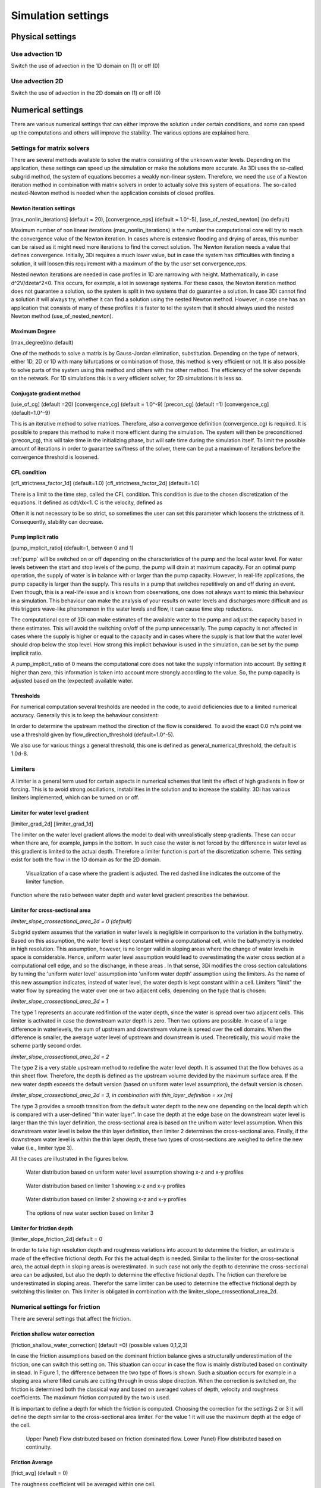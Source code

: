 .. _simulation_settings:

Simulation settings
===================

Physical settings
-----------------

Use advection 1D
^^^^^^^^^^^^^^^^

Switch the use of advection in the 1D domain on (1) or off (0)

Use advection 2D
^^^^^^^^^^^^^^^^

Switch the use of advection in the 2D domain on (1) or off (0)


.. _numerics:

Numerical settings
------------------

There are various numerical settings that can either improve the solution under certain conditions, and some can speed up the computations and others will improve the stability. The various options are explained here.

.. _matrixsolvers:

Settings for matrix solvers 
^^^^^^^^^^^^^^^^^^^^^^^^^^^

There are several methods available to solve the matrix consisting of the unknown water levels. Depending on the application, these settings can speed up the simulation or make the solutions more accurate. As 3Di uses the so-called subgrid method, the system of equations becomes a weakly non-linear system. Therefore, we need the use of a Newton iteration method in combination with matrix solvers in order to actually solve this system of equations. The so-called nested-Newton method is needed when the application consists of closed profiles.

Newton iteration settings
"""""""""""""""""""""""""

[max_nonlin_iterations] (default = 20), [convergence_eps] (default = 1.0^-5), [use_of_nested_newton] (no default) 

Maximum number of non linear iterations (max_nonlin_iterations) is the number the computational core will try to reach the convergence value of the Newton iteration. In cases where is extensive flooding and drying of areas, this number can be raised as it might need more iterations to find the correct solution. The Newton iteration needs a value that defines convergence. Initially, 3Di requires a much lower value, but in case the system has difficulties with finding a solution, it will loosen this requirement with a maximum of the by the user set convergence_eps. 

Nested newton iterations are needed in case profiles in 1D are narrowing with height. Mathematically, in case d^2V/d\zeta^2<0. This occurs, for example, a lot in sewerage systems. For these cases, the Newton iteration method does not guarantee a solution, so the system is split in two systems that do guarantee a solution. In case 3Di cannot find a solution it will always try, whether it can find a solution using the nested Newton method. However, in case one has an application that consists of many of these profiles it is faster to tel the system that it should always used the nested Newton method (use_of_nested_newton).

Maximum Degree
""""""""""""""
[max_degree](no default)

One of the methods to solve a matrix is by Gauss-Jordan elimination, substitution. Depending on the type of network, either 1D, 2D or 1D with many bifurcations or combination of those, this method is very efficient or not. It is also possible to solve parts of the system using this method and others with the other method. The efficiency of the solver depends on the network. For 1D simulations this is a very efficient solver, for 2D simulations it is less so.

Conjugate gradient method
"""""""""""""""""""""""""
[use_of_cg] (default =20) [convergence_cg] (default = 1.0^-9) [precon_cg] (default =1) [convergence_cg] (default=1.0^-9)

This is an iterative method to solve matrices. Therefore, also a convergence definition (convergence_cg) is required. It is possible to prepare this method to make it more efficient during the simulation. The system will then be preconditioned (precon_cg), this will take time in the initializing phase, but will safe time during the simulation itself. To limit the possible amount of iterations in order to guarantee swiftness of the solver, there can be put a maximum of iterations before the convergence threshold is loosened.

CFL condition
"""""""""""""
[cfl_strictness_factor_1d] (default=1.0) [cfl_strictness_factor_2d] (default=1.0)

There is a limit to the time step, called the CFL condition. This condition is due to the chosen discretization of the equations. It defined as cdt/dx<1. C is the velocity, defined as 

.. math::
   :label: CFL-condition

   C = |U| + \sqrt(gH) 

Often it is not necessary to be so strict, so sometimes the user can set this parameter which loosens the strictness of it. Consequently, stability can decrease.


.. _pump_implicit_ratio:

Pump implicit ratio
"""""""""""""""""""
[pump_implicit_ratio] (default=1, between 0 and 1)

:ref:`pump` will be switched on or off depending on the characteristics of the pump and the local water level. For water levels between the start and stop levels of the pump, the pump will drain at maximum capacity. For an optimal pump operation, the supply of water is in balance with or larger than the pump capacity. However, in real-life applications, the pump capacity is larger than the supply. This results in a pump that switches repetitively on and off during an event. Even though, this is a real-life issue and is known from observations, one does not always want to mimic this behaviour in a simulation. This behaviour can make the analysis of your results on water levels and discharges more difficult and as this triggers wave-like phenomenon in the water levels and flow, it can cause time step reductions.   

The computational core of 3Di can make estimates of the available water to the pump and adjust the capacity based in these estimates. This will avoid the switching on/off of the pump unnecessarily. The pump capacity is not affected in cases where the supply is higher or equal to the capacity and in cases where the supply is that low that the water level should drop below the stop level. How strong this implicit behaviour is used in the simulation, can be set by the pump implicit ratio. 

A pump_implicit_ratio of 0 means the computational core does not take the supply information into account. By setting it higher than zero, this information is taken into account more strongly according to the value. So, the pump capacity is adjusted based on the (expected) available water.  

Thresholds
""""""""""
For numerical computation several tresholds are needed in the code, to avoid deficiencies due to a limited numerical accuracy. Generally this is to keep the behaviour consistent: 

In order to determine the upstream method the direction of the flow is considered. To avoid the exact 0.0 m/s point we use a threshold given by flow_direction_threshold (default=1.0^-5). 

We also use for various things a general threshold, this one is defined as general_numerical_threshold, the default is 1.0d-8. 

.. _limiters:

Limiters
^^^^^^^^

A limiter is a general term used for certain aspects in numerical schemes that limit the effect of high gradients in flow or forcing. This is to avoid strong oscillations, instabilities in the solution and to increase the stability. 3Di has various limiters implemented, which can be turned on or off.

.. _limiter_gradient:

Limiter for water level gradient
""""""""""""""""""""""""""""""""

[limiter_grad_2d] [limiter_grad_1d]

The limiter on the water level gradient allows the model to deal with unrealistically steep gradients. These can occur when there are, for example, jumps in the bottom. In such case the water is not forced by the difference in water level as this gradient is limited to the actual depth. Therefore a limiter function is part of the discretization scheme. This setting exist for both the flow in the 1D domain as for the 2D domain.

.. figure:: image/lim_watlev_grad.png
   :alt: Limiter for water level gradient

   Visualization of a case where the gradient is adjusted. The red dashed line indicates the outcome of the limiter function.

Function where the ratio between water depth and water level gradient prescribes the behaviour.   
   
.. math::
   :label: Limiter-function

   \phi_(m+1) = min[ 1 , H / ( \sigma_(m+1) - \sigma_m ) ]

.. _limiter_slope_cross_sectional_area:
   
Limiter for cross-sectional area
""""""""""""""""""""""""""""""""

*limiter_slope_crossectional_area_2d = 0 (default)*

Subgrid system assumes that the variation in water levels is negligible in comparison to the variation in the bathymetry. Based on this assumption, the water level is kept constant within a computational cell, while the bathymetry is modeled in high resolution. This assumption, however, is no longer valid in sloping areas where the change of water levels in space is considerable. Hence, uniform water level assumption would lead to overestimating the water cross section at a computational cell edge, and so the dischange, in these areas . In that sense, 3Di modifies the cross section calculations by turning the 'uniform water level' assumption into 'uniform water depth' assumption using the limiters. As the name of this new assumption indicates, instead of water level, the water depth is kept constant within a cell. Limiters "limit" the water flow by spreading the water over one or two adjacent cells, depending on the type that is chosen:

*limiter_slope_crossectional_area_2d = 1*

The type 1 represents an accurate redifintion of the water depth, since the water is spread over two adjacent cells. This limiter is activated in case the downstream water depth is zero. Then two options are possible. In case of a large difference in waterlevels, the sum of upstream and downstream volume is spread over the cell domains. When the difference is smaller, the average water level of upstream and downstream is used. Theoretically, this would make the scheme partly second order.

*limiter_slope_crossectional_area_2d = 2*

The type 2 is a very stable upstream method to redefine the water level depth. It is assumed that the flow behaves as a thin sheet flow. Therefore, the depth is defined as the upstream volume devided by the maximum surface area. If the new water depth exceeds the default version (based on uniform water level assumption), the default version is chosen.

*limiter_slope_crossectional_area_2d = 3, in combination with thin_layer_definition = xx [m]*

The type 3 provides a smooth transition from the default water depth to the new one depending on the local depth which is compared with a user-defined "thin water layer". In case the depth at the edge base on the downstream water level is larger than the thin layer definition, the cross-sectional area is based on the unifrom water level assumption. When this downstream water level is below the thin layer definition, then limiter 2 determines the cross-sectional area. Finally, if the downstream water level is within the thin layer depth, these two types of cross-sections are weighed to define the new value (i.e., limiter type 3).

All the cases are illustrated in the figures below.

.. figure:: image/nolimiter.png
   :figwidth: 1000 px
   :alt: no_limiter

   Water distribution based on uniform water level assumption showing x-z and x-y profiles

.. figure:: image/limiter1.png
   :figwidth: 1000 px
   :alt: limiter_1

   Water distribution based on limiter 1 showing x-z and x-y profiles

.. figure:: image/limiter2.png
   :figwidth: 1000 px
   :alt: limiter_2

   Water distribution based on limiter 2 showing x-z and x-y profiles

.. figure:: image/limiter3.png
   :figwidth: 1000 px
   :alt: limiter_3

   The options of new water section based on limiter 3

Limiter for friction depth
""""""""""""""""""""""""""

[limiter_slope_friction_2d] default = 0

In order to take high resolution depth and roughness variations into account to determine the friction, an estimate is made of the effective frictional depth. For this the actual depth is needed. Similar to the limiter for the cross-sectional area, the actual depth in sloping areas is overestimated. In such case not only the depth to determine the cross-sectional area can be adjusted, but also the depth to determine the effective frictional depth. The friction can therefore be underestimated in sloping areas. Therefor the same limiter can be used to determine the effective frictional depth by switching this limiter on. This limiter is obligated in combination with the limiter_slope_crossectional_area_2d.


.. _friction_settings:

Numerical settings for friction
^^^^^^^^^^^^^^^^^^^^^^^^^^^^^^^

There are several settings that affect the friction.

Friction shallow water correction
"""""""""""""""""""""""""""""""""

[friction_shallow_water_correction]  (default =0) (possible values 0,1,2,3)

In case the friction assumptions based on the dominant friction balance gives a structurally underestimation of the friction, one can switch this setting on. This situation can occur in case the flow is mainly distributed based on continuity in stead. In Figure 1, the difference between the two type of flows is shown. Such a situation occurs for example in a sloping area where filled canals are cutting through in cross slope direction. When the correction is switched on, the friction is determined both the classical way and based on averaged values of depth, velocity and roughness coefficients. The maximum friction computed by the two is used.

It is important to define a depth for which the friction is computed. Choosing the correction for the settings 2 or 3 it will define the depth similar to the cross-sectional area limiter. For the value 1 it will use the maximum depth at the edge of the cell.

.. figure:: image/friction_cont_dominated_flow.png
   :alt: Friction shallow water correction
   
   Upper Panel) Flow distributed based on friction dominated flow. 
   Lower Panel) Flow distributed based on continuity.

Friction Average
""""""""""""""""

[frict_avg] (default = 0)

The roughness coefficient will be averaged within one cell.

Minimum friction velocity
"""""""""""""""""""""""""

minimum_friction_velocity [float], (default = 0.01 m/s)

In case a cell is flooded, there is a moment that initially there is no water, therefore no friction as the velocity is zero. Followed by a moment that there is a velocity. To assure a smooth transition and to avoid extreme accelerations of the flow, we define a sort of minimum amount of friction based on this velocity. Generally this is important only when a cell is flooded. 

Other numerical settings
^^^^^^^^^^^^^^^^^^^^^^^^

Preissman slot
""""""""""""""

[preissmann_slot ] (default= 0.0 m^2)

A preissmann slot is often used to model flows in pipes. When the pipes are not completely filled, such flows can be modelled as free surface flows. However, when the discharges increase, the pipes are filled and the flow can become pressurised. Not all hyrdodynamic models are suited for these kind of flows. Therefore, to mimic the effects of pressurised flows, the water level can be allowed to rise higher than the upper limit of the cross section. In order to allow this, a narrow tube is added on top of the pipe (Figure 2). These tubes are generally quite narrow to allow the water level to rise, at a minimum cost of extra added volume. In 3Di this is not necessary, however it can be added to circular tubes. This can increase the stability at larger time steps. The way flow is computed in pipes is described here.

.. TODO:  (To add, test results flow with and without preissman slot.)

.. figure:: image/preissmanslots_schematisch.png
   :alt: Preissman slot

   Upper Panel) Flow through a half empty pipe. 
   Middle Panel) Pressurised flow through a pipe with a preissman slot. 
   Lower Panel) Pressurised flow through a pipe with a virtual water level (red).


Integration method
""""""""""""""""""

[integration_method] (default=0)

There are various ways to discretise the equation. At the moment only first order semi implicit is supported and tested. 


Timestep settings
-----------------

Time step
^^^^^^^^^

The simulation time step that 3Di will use if timestep reduction is not required.

Minimum time step
^^^^^^^^^^^^^^^^^

The smallest value that 3Di will reduce the time step to when applying timestep reduction. Setting this too high is not recommended.

Maximum time step
^^^^^^^^^^^^^^^^^

When using time step stretch, the 3Di will use larger time steps when a stationary condition has been reached. The time step will not become larger than maximum time step.

Use time step stretch
^^^^^^^^^^^^^^^^^^^^^

When switched on (1), once flow conditions are stationary, the time step will become larger (but no larger than *maximum time step*).

Output time step
^^^^^^^^^^^^^^^^

The time step for writing results to the :ref:`3dinetcdf`.

Aggregation settings
--------------------

See :ref:`aggregation_settings`.

